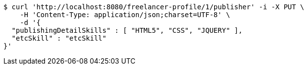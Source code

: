 [source,bash]
----
$ curl 'http://localhost:8080/freelancer-profile/1/publisher' -i -X PUT \
    -H 'Content-Type: application/json;charset=UTF-8' \
    -d '{
  "publishingDetailSkills" : [ "HTML5", "CSS", "JQUERY" ],
  "etcSkill" : "etcSkill"
}'
----